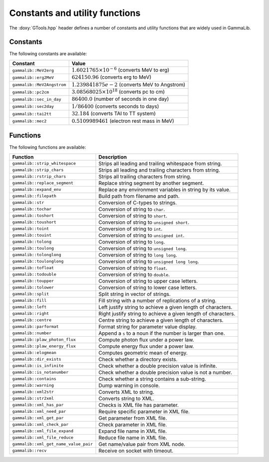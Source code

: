 Constants and utility functions
~~~~~~~~~~~~~~~~~~~~~~~~~~~~~~~

The :doxy:`GTools.hpp` header defines a number of constants and utility 
functions that are widely used in GammaLib.

Constants
^^^^^^^^^

The following constants are available:

========================== =====
Constant                   Value
========================== =====
``gammalib::MeV2erg``      :math:`1.6021765 \times 10^{-6}` (converts MeV to erg)
``gammalib::erg2MeV``      :math:`624150.96` (converts erg to MeV)
``gammalib::MeV2Angstrom`` :math:`1.239841875e-2` (converts MeV to Angstrom)
``gammalib::pc2cm``        :math:`3.08568025 \times 10^{18}` (converts pc to cm)
``gammalib::sec_in_day``   :math:`86400.0` (number of seconds in one day)
``gammalib::sec2day``      :math:`1/86400` (converts seconds to days)
``gammalib::tai2tt``       :math:`32.184` (converts TAI to TT system)
``gammalib::mec2``         :math:`0.5109989461` (electron rest mass in MeV)
========================== =====


Functions
^^^^^^^^^

The following functions are available:

===================================== ===========
Function                              Description
===================================== ===========
``gammalib::strip_whitespace``        Strips all leading and trailing whitespace from string.
``gammalib::strip_chars``             Strips all leading and trailing characters from string.
``gammalib::rstrip_chars``            Strips all trailing characters from string.
``gammalib::replace_segment``         Replace string segment by another segment.
``gammalib::expand_env``              Replace any environment variables in string by its value.
``gammalib::filepath``                Build path from filename and path.
``gammalib::str``                     Conversion of C-types to strings.
``gammalib::tochar``                  Conversion of string to ``char``.
``gammalib::toshort``                 Conversion of string to ``short``.
``gammalib::toushort``                Conversion of string to ``unsigned short``.
``gammalib::toint``                   Conversion of string to ``int``.
``gammalib::touint``                  Conversion of string to ``unsigned int``.
``gammalib::tolong``                  Conversion of string to ``long``.
``gammalib::toulong``                 Conversion of string to ``unsigned long``.
``gammalib::tolonglong``              Conversion of string to ``long long``.
``gammalib::toulonglong``             Conversion of string to ``unsigned long long``.
``gammalib::tofloat``                 Conversion of string to ``float``.
``gammalib::todouble``                Conversion of string to ``double``.
``gammalib::toupper``                 Conversion of string to upper case letters.
``gammalib::tolower``                 Conversion of string to lower case letters.
``gammalib::split``                   Split string in vector of strings.
``gammalib::fill``                    Fill string with a number of replications of a string.
``gammalib::left``                    Left justify string to achieve a given length of characters.
``gammalib::right``                   Right justify string to achieve a given length of characters.
``gammalib::centre``                  Centre string to achieve a given length of characters.
``gammalib::parformat``               Format string for parameter value display.
``gammalib::number``                  Append a ``s`` to a noun if the number is larger than one.
``gammalib::plaw_photon_flux``        Compute photon flux under a power law.
``gammalib::plaw_energy_flux``        Compute energy flux under a power law.
``gammalib::elogmean``                Computes geometric mean of energy.
``gammalib::dir_exists``              Check whether a directory exists.
``gammalib::is_infinite``             Check whether a double precision value is infinite.
``gammalib::is_notanumber``           Check whether a double precision value is not a number.
``gammalib::contains``                Check whether a string contains a sub-string.
``gammalib::warning``                 Dump warning in console.
``gammalib::xml2str``                 Converts XML to string.
``gammalib::str2xml``                 Converts string to XML.
``gammalib::xml_has_par``             Checks is XML file has parameter.
``gammalib::xml_need_par``            Require specific parameter in XML file.
``gammalib::xml_get_par``             Get parameter from XML file.
``gammalib::xml_check_par``           Check parameter in XML file.
``gammalib::xml_file_expand``         Expand file name in XML file.
``gammalib::xml_file_reduce``         Reduce file name in XML file.
``gammalib::xml_get_name_value_pair`` Get name/value pair from XML node.
``gammalib::recv``                    Receive on socket with timeout.
===================================== ===========

